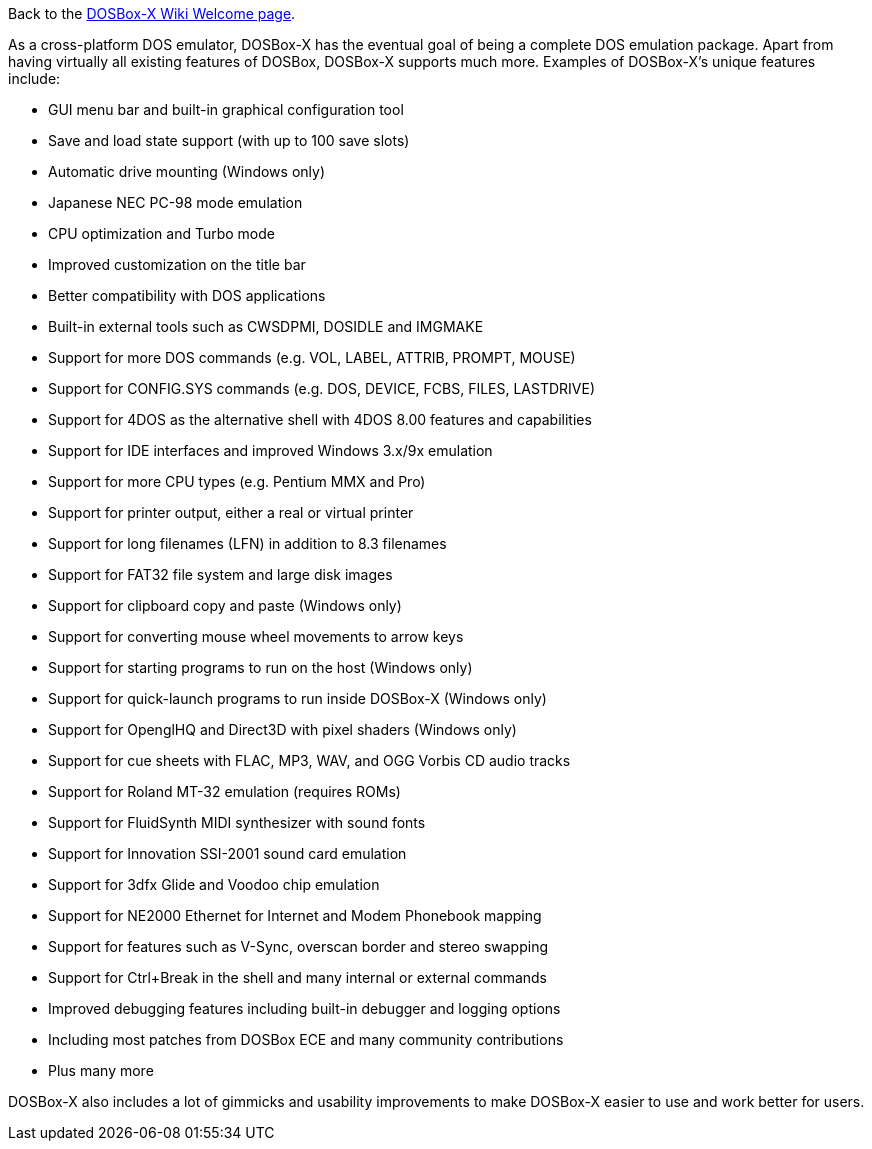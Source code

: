 Back to the link:Home[DOSBox-X Wiki Welcome page].

As a cross-platform DOS emulator, DOSBox-X has the eventual goal of being a complete DOS emulation package. Apart from having virtually all existing features of DOSBox, DOSBox-X supports much more. Examples of DOSBox-X's unique features include:

* GUI menu bar and built-in graphical configuration tool
* Save and load state support (with up to 100 save slots)
* Automatic drive mounting (Windows only)
* Japanese NEC PC-98 mode emulation
* CPU optimization and Turbo mode
* Improved customization on the title bar
* Better compatibility with DOS applications
* Built-in external tools such as CWSDPMI, DOSIDLE and IMGMAKE
* Support for more DOS commands (e.g. VOL, LABEL, ATTRIB, PROMPT, MOUSE)
* Support for CONFIG.SYS commands (e.g. DOS, DEVICE, FCBS, FILES, LASTDRIVE)
* Support for 4DOS as the alternative shell with 4DOS 8.00 features and capabilities 
* Support for IDE interfaces and improved Windows 3.x/9x emulation
* Support for more CPU types (e.g. Pentium MMX and Pro)
* Support for printer output, either a real or virtual printer
* Support for long filenames (LFN) in addition to 8.3 filenames
* Support for FAT32 file system and large disk images
* Support for clipboard copy and paste (Windows only)
* Support for converting mouse wheel movements to arrow keys
* Support for starting programs to run on the host (Windows only)
* Support for quick-launch programs to run inside DOSBox-X (Windows only)
* Support for OpenglHQ and Direct3D with pixel shaders (Windows only)
* Support for cue sheets with FLAC, MP3, WAV, and OGG Vorbis CD audio tracks
* Support for Roland MT-32 emulation (requires ROMs)
* Support for FluidSynth MIDI synthesizer with sound fonts
* Support for Innovation SSI-2001 sound card emulation
* Support for 3dfx Glide and Voodoo chip emulation
* Support for NE2000 Ethernet for Internet and Modem Phonebook mapping
* Support for features such as V-Sync, overscan border and stereo swapping
* Support for Ctrl+Break in the shell and many internal or external commands
* Improved debugging features including built-in debugger and logging options
* Including most patches from DOSBox ECE and many community contributions
* Plus many more

DOSBox-X also includes a lot of gimmicks and usability improvements to make DOSBox-X easier to use and work better for users.
